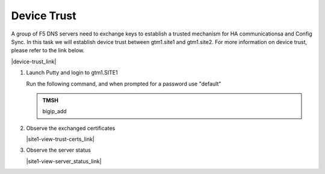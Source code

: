 Device Trust
###############################################

A group of F5 DNS servers need to exchange keys to establish a trusted mechanism for HA communicationsa and Config Sync. In this task we will establish device trust between gtm1.site1 and gtm1.site2. For more information on device trust, please refer to the link below. 

|device-trust_link|

.. |device-trust_link| raw:: html

   <a href="https://support.f5.com/kb/en-us/products/big-ip_ltm/manuals/product/tmos-redundant-systems-config-11-2-0/3.html" target="_blank">More information on Device Trust</a>


.. image:: /_static/class1/establish_trust.png
   :align: left

#. Launch Putty and login to gtm1.SITE1

   Run the following command, and when prompted for a password use "default"

   .. admonition:: TMSH

      bigip_add

   .. image:: /_static/class1/putty_gtm1_site1.png
      :align: left

#. Observe the exchanged certificates

   |site1-view-trust-certs_link|

   .. |site1-view-trust-certs_link| raw:: html

      On gtm1.site<b>1</b> navigate to: <a href="https://gtm1.site1.example.com/tmui/Control/jspmap/tmui/locallb/ssl_certificate/properties.jsp?certificate_name=server&store=iquery" target="_blank">DNS  ››  GSLB : Servers : Trusted Server Certificates</a>

   .. image:: /_static/class1/gslb_dataceter_servers_trusted_certificates.png
      :align: left

#. Observe the server status

   |site1-view-server_status_link|

   .. |site1-view-server_status_link| raw:: html

      On gtm1.site<b>1</b> navigate to: <a href="https://gtm1.site1.example.com/tmui/Control/jspmap/tmui/globallb/server/list.jsp" target="_blank">DNS  ››  GSLB : Servers : Server List</a>

   .. image:: /_static/class1/green_green_green.png
      :align: left
